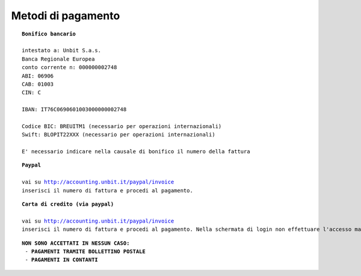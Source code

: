 --------------------
Metodi di pagamento
--------------------

.. parsed-literal::
   **Bonifico bancario**

   intestato a: Unbit S.a.s.
   Banca Regionale Europea
   conto corrente n: 000000002748
   ABI: 06906
   CAB: 01003
   CIN: C

   IBAN: IT76C0690601003000000002748

   Codice BIC: BREUITM1 (necessario per operazioni internazionali)
   Swift: BLOPIT22XXX (necessario per operazioni internazionali)

   E' necessario indicare nella causale di bonifico il numero della fattura

.. parsed-literal::
   **Paypal**

   vai su http://accounting.unbit.it/paypal/invoice
   inserisci il numero di fattura e procedi al pagamento.

.. parsed-literal::
   **Carta di credito (via paypal)**

   vai su http://accounting.unbit.it/paypal/invoice
   inserisci il numero di fattura e procedi al pagamento. Nella schermata di login non effettuare l'accesso ma clicca sul tasto "continua" presente dopo la dicitura "Non hai un conto PayPal? Puoi usare la tua carta di credito o il tuo conto bancario (quando possibile)."

.. parsed-literal::
  **NON SONO ACCETTATI IN NESSUN CASO:**
   - **PAGAMENTI TRAMITE BOLLETTINO POSTALE**
   - **PAGAMENTI IN CONTANTI**

